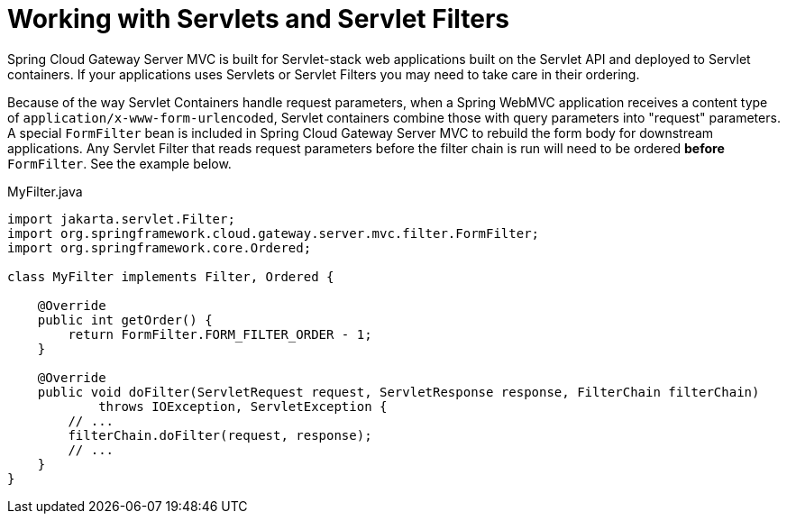 [[working-with-servlets-and-filters]]
= Working with Servlets and Servlet Filters

Spring Cloud Gateway Server MVC is built for Servlet-stack web applications built on the Servlet API and deployed to Servlet containers. If your applications uses Servlets or Servlet Filters you may need to take care in their ordering.

Because of the way Servlet Containers handle request parameters, when a Spring WebMVC application receives a content type of `application/x-www-form-urlencoded`, Servlet containers combine those with query parameters into "request" parameters. A special `FormFilter` bean is included in Spring Cloud Gateway Server MVC to rebuild the form body for downstream applications. Any Servlet Filter that reads request parameters before the filter chain is run will need to be ordered *before* `FormFilter`. See the example below.

.MyFilter.java
[source,java]
----
import jakarta.servlet.Filter;
import org.springframework.cloud.gateway.server.mvc.filter.FormFilter;
import org.springframework.core.Ordered;

class MyFilter implements Filter, Ordered {

    @Override
    public int getOrder() {
        return FormFilter.FORM_FILTER_ORDER - 1;
    }

    @Override
    public void doFilter(ServletRequest request, ServletResponse response, FilterChain filterChain)
            throws IOException, ServletException {
        // ...
        filterChain.doFilter(request, response);
        // ...
    }
}
----